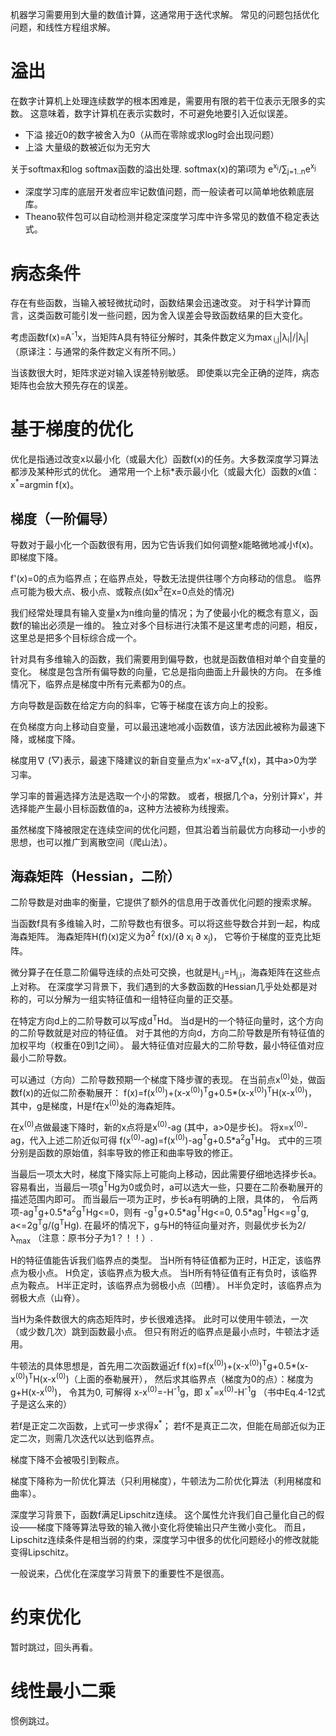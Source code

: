 机器学习需要用到大量的数值计算，这通常用于迭代求解。
常见的问题包括优化问题，和线性方程组求解。

* 溢出
在数字计算机上处理连续数学的根本困难是，需要用有限的若干位表示无限多的实数。
这意味着，数字计算机在表示实数时，不可避免地要引入近似误差。

- 下溢  接近0的数字被舍入为0（从而在零除或求log时会出现问题）
- 上溢  大量级的数被近似为无穷大

关于softmax和log softmax函数的溢出处理.
softmax(x)的第i项为 e^{x_{i}}/\sum_{j=1..n}e^{x_{j}}

- 深度学习库的底层开发者应牢记数值问题，而一般读者可以简单地依赖底层库。
- Theano软件包可以自动检测并稳定深度学习库中许多常见的数值不稳定表达式。


* 病态条件
存在有些函数，当输入被轻微扰动时，函数结果会迅速改变。
对于科学计算而言，这类函数可能引发一些问题，因为舍入误差会导致函数结果的巨大变化。

考虑函数f(x)=A^{-1}x，当矩阵A具有特征分解时，其条件数定义为\max_{i,j}|\lambda_{i}|/|\lambda_{j}|
（原译注：与通常的条件数定义有所不同。）

当该数很大时，矩阵求逆对输入误差特别敏感。
即使乘以完全正确的逆阵，病态矩阵也会放大预先存在的误差。


* 基于梯度的优化
优化是指通过改变x以最小化（或最大化）函数f(x)的任务。大多数深度学习算法都涉及某种形式的优化。
通常用一个上标*表示最小化（或最大化）函数的x值：x^{*}=argmin f(x)。


** 梯度（一阶偏导）
导数对于最小化一个函数很有用，因为它告诉我们如何调整x能略微地减小f(x)。即梯度下降。

f'(x)=0的点为临界点；在临界点处，导数无法提供往哪个方向移动的信息。
临界点可能为极大点、极小点、或鞍点(如x^{3}在x=0点处的情况)

我们经常处理具有输入变量x为n维向量的情况；为了使最小化的概念有意义，函数f的输出必须是一维的。
独立对多个目标进行决策不是这里考虑的问题，相反，这里总是把多个目标综合成一个。

针对具有多维输入的函数，我们需要用到偏导数，也就是函数值相对单个自变量的变化。
梯度是包含所有偏导数的向量，它总是指向曲面上升最快的方向。
在多维情况下，临界点是梯度中所有元素都为0的点。

方向导数是函数在给定方向的斜率，它等于梯度在该方向上的投影。

在负梯度方向上移动自变量，可以最迅速地减小函数值，该方法因此被称为最速下降，或梯度下降。

梯度用\nabla (▽)表示，最速下降建议的新自变量点为x'=x-a▽_{x}f(x)，其中a>0为学习率。

学习率的普遍选择方法是选取一个小的常数。
或者，根据几个a，分别计算x'，并选择能产生最小目标函数值的a，这种方法被称为线搜索。

虽然梯度下降被限定在连续空间的优化问题，但其沿着当前最优方向移动一小步的思想，也可以推广到离散空间（爬山法）。


** 海森矩阵（Hessian，二阶）
二阶导数是对曲率的衡量，它提供了额外的信息用于改善优化问题的搜索求解。

当函数f具有多维输入时，二阶导数也有很多。可以将这些导数合并到一起，构成海森矩阵。
海森矩阵H(f)(x)定义为\partial^{2} f(x)/(\partial x_{i} \partial x_{j})，
它等价于梯度的亚克比矩阵。

微分算子在任意二阶偏导连续的点处可交换，也就是H_{i,j}=H_{j,i}，海森矩阵在这些点上对称。
在深度学习背景下，我们遇到的大多数函数的Hessian几乎处处都是对称的，可以分解为一组实特征值和一组特征向量的正交基。

在特定方向d上的二阶导数可以写成d^{T}Hd。
当d是H的一个特征向量时，这个方向的二阶导数就是对应的特征值。
对于其他的方向d，方向二阶导数是所有特征值的加权平均（权重在0到1之间）。
最大特征值对应最大的二阶导数，最小特征值对应最小二阶导数。

可以通过（方向）二阶导数预期一个梯度下降步骤的表现。
在当前点x^{(0)}处，做函数f(x)的近似二阶泰勒展开：
f(x)=f(x^{(0)})+(x-x^{(0)})^{T}g+0.5*(x-x^{(0)})^{T}H(x-x^{(0)})，
其中，g是梯度，H是f在x^{(0)}处的海森矩阵。

在x^{(0)}点做最速下降时，新的x点将是x^{(0)}-ag (其中，a>0是步长)。
将x=x^{(0)}-ag，代入上述二阶近似可得
f(x^{(0)}-ag)=f(x^{(0)})-ag^{T}g+0.5*a^{2}g^{T}Hg。
式中的三项分别是函数的原始值，斜率导致的修正和曲率导致的修正。

当最后一项太大时，梯度下降实际上可能向上移动，因此需要仔细地选择步长a。
容易看出，当最后一项g^{T}Hg为0或负时，a可以选大一些，只要在二阶泰勒展开的描述范围内即可。
而当最后一项为正时，步长a有明确的上限，具体的，
令后两项-ag^{T}g+0.5*a^{2}g^{T}Hg<=0，则有
-g^{T}g+0.5*ag^{T}Hg<=0,
0.5*ag^{T}Hg<=g^{T}g,
a<=2g^{T}g/(g^{T}Hg).
在最坏的情况下，g与H的特征向量对齐，则最优步长为2/\lambda_{max}
（注意：原书分子为1？！！）.

H的特征值能告诉我们临界点的类型。
当H所有特征值都为正时，H正定，该临界点为极小点。
H负定，该临界点为极大点。
当H所有特征值有正有负时，该临界点为鞍点。
H半正定时，该临界点为弱极小点（凹槽）。
H半负定时，该临界点为弱极大点（山脊）。

当H为条件数很大的病态矩阵时，步长很难选择。
此时可以使用牛顿法，一次（或少数几次）跳到函数最小点。
但只有附近的临界点是最小点时，牛顿法才适用。

牛顿法的具体思想是，首先用二次函数逼近f
f(x)=f(x^{(0)})+(x-x^{(0)})^{T}g+0.5*(x-x^{(0)})^{T}H(x-x^{(0)})（上面的泰勒展开），
然后求其临界点（梯度为0的点）：梯度为g+H(x-x^{(0)})，
令其为0, 可解得 x-x^{(0)}=-H^{-1}g，即
x^{*}=x^{(0)}-H^{-1}g （书中Eq.4-12式子是这么来的）

若f是正定二次函数，上式可一步求得x^{*}；
若f不是真正二次，但能在局部近似为正定二次，则需几次迭代以达到临界点。

梯度下降不会被吸引到鞍点。

梯度下降称为一阶优化算法（只利用梯度），牛顿法为二阶优化算法（利用梯度和曲率）。

深度学习背景下，函数f满足Lipschitz连续。
这个属性允许我们自己量化自己的假设——梯度下降等算法导致的输入微小变化将使输出只产生微小变化。
而且，Lipschitz连续条件是相当弱的约束，深度学习中很多的优化问题经小的修改就能变得Lipschitz。

一般说来，凸优化在深度学习背景下的重要性不是很高。

* 约束优化
暂时跳过，回头再看。

* 线性最小二乘
惯例跳过。
